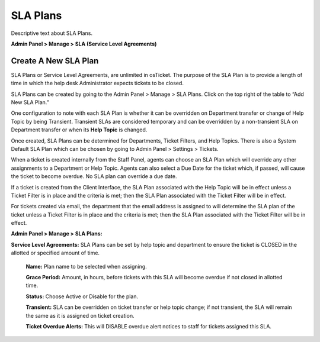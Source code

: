 SLA Plans
=========

Descriptive text about SLA Plans.


**Admin Panel > Manage > SLA (Service Level Agreements)**

Create A New SLA Plan
---------------------

SLA Plans or Service Level Agreements, are unlimited in osTicket. The purpose of the SLA Plan is to provide a length of time in which the help desk Administrator expects tickets to be closed.

SLA Plans can be created by going to the Admin Panel > Manage > SLA Plans. Click on the top right of the table to “Add New SLA Plan.”

One configuration to note with each SLA Plan is whether it can be overridden on Department transfer or change of Help Topic by being Transient. Transient SLAs are considered temporary and can be overridden by a non-transient SLA on Department transfer or when its **Help Topic** is changed.

Once created, SLA Plans can be determined for Departments, Ticket Filters, and Help Topics. There is also a System Default SLA Plan which can be chosen by going to Admin Panel > Settings > Tickets.

When a ticket is created internally from the Staff Panel, agents can choose an SLA Plan which will override any other assignments to a Department or Help Topic. Agents can also select a Due Date for the ticket which, if passed, will cause the ticket to become overdue. No SLA plan can override a due date.

If a ticket is created from the Client Interface, the SLA Plan associated with the Help Topic will be in effect unless a Ticket Filter is in place and the criteria is met; then the SLA Plan associated with the Ticket Filter will be in effect.

For tickets created via email, the department that the email address is assigned to will determine the SLA plan of the ticket unless a Ticket Filter is in place and the criteria is met; then the SLA Plan associated with the Ticket Filter will be in effect.

**Admin Panel > Manage > SLA Plans:**

**Service Level Agreements:** SLA Plans can be set by help topic and department to ensure the ticket is CLOSED in the allotted or specified amount of time.

  **Name:**  Plan name to be selected when assigning.

  **Grace Period:**  Amount, in hours, before tickets with this SLA will become overdue if not closed in allotted time.

  **Status:**  Choose Active or Disable for the plan.

  **Transient:** SLA can be overridden on ticket transfer or help topic change; if not transient, the SLA will remain the same as it is assigned on ticket creation.

  **Ticket Overdue Alerts:** This will DISABLE overdue alert notices to staff for tickets assigned this SLA.
